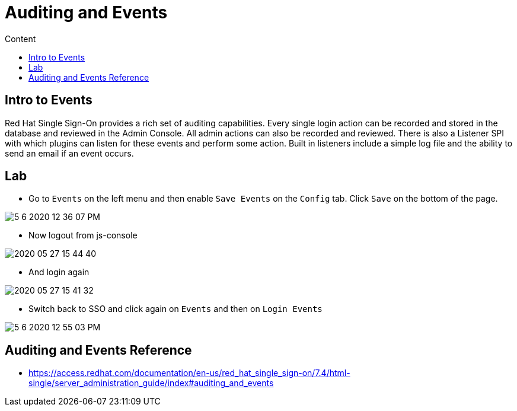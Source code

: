 = Auditing and Events
:imagesdir: images
:toc:
:toc-title: Content
:linkattrs:

== Intro to Events

Red Hat Single Sign-On provides a rich set of auditing capabilities. Every single login action can be recorded and stored in the database and reviewed in the Admin Console. All admin actions can also be recorded and reviewed. There is also a Listener SPI with which plugins can listen for these events and perform some action. Built in listeners include a simple log file and the ability to send an email if an event occurs.

== Lab

* Go to `Events` on the left menu and then enable `Save Events` on the `Config` tab. Click `Save` on the bottom of the page.

image::5-6-2020-12-36-07-PM.png[]

* Now logout from js-console

image::2020-05-27-15-44-40.png[]

* And login again

image::2020-05-27-15-41-32.png[]

* Switch back to SSO and click again on `Events` and then on `Login Events`

image::5-6-2020-12-55-03-PM.png[]

== Auditing and Events Reference

* https://access.redhat.com/documentation/en-us/red_hat_single_sign-on/7.4/html-single/server_administration_guide/index#auditing_and_events